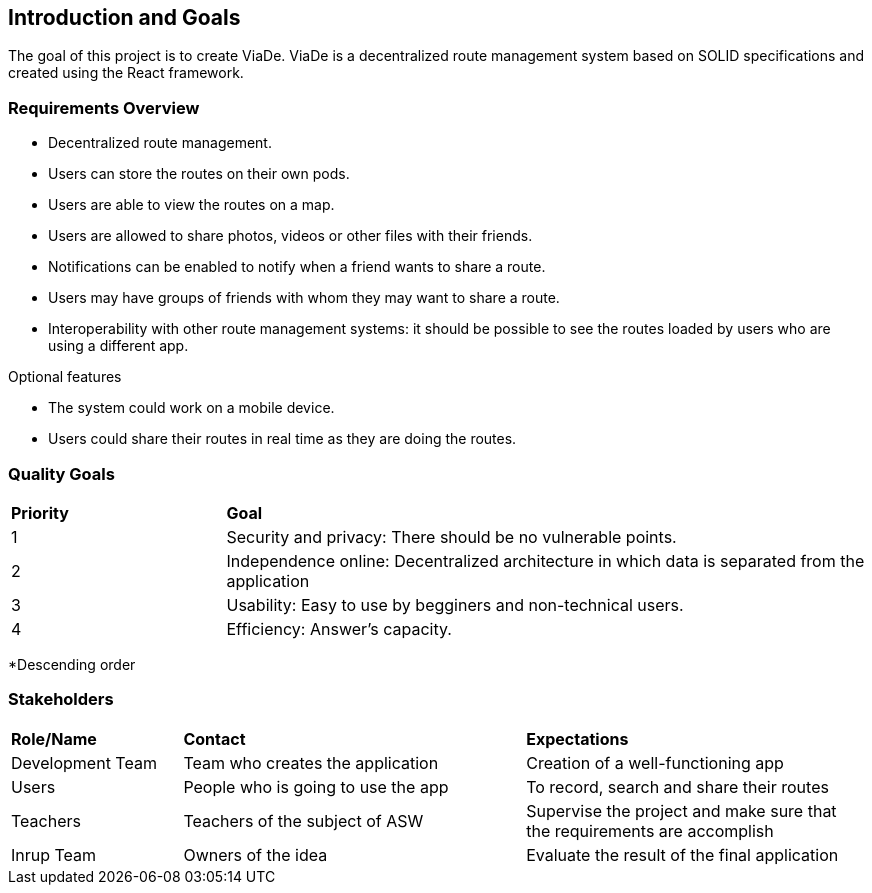 [[section-introduction-and-goals]]
== Introduction and Goals

****
The goal of this project is to create ViaDe. ViaDe is a decentralized route management system based on SOLID specifications and created using the React framework. 
****

=== Requirements Overview

****
* Decentralized route management. 
* Users can store the routes on their own pods. 
* Users are able to view the routes on a map. 
* Users are allowed to share photos, videos or other files with their friends. 
* Notifications can be enabled to notify when a friend wants to share a route. 
* Users may have groups of friends with whom they may want to share a route. 
* Interoperability with other route management systems: it should be possible to see the routes loaded by users who are using a different app. 

.Optional features
* The system could work on a mobile device. 
* Users could share their routes in real time as they are doing the routes. 
****

=== Quality Goals

[cols="^,^3"]
|===

|*Priority* |*Goal*

|1 |[.underline]#Security and privacy#: There should be no vulnerable points. 

|2 |[.underline]#Independence online#:  Decentralized architecture in which data is separated from the application 

|3 |[.underline]#Usability#: Easy to use by begginers and non-technical users. 

|4 |[.underline]#Efficiency#: Answer's capacity. 


|===

*Descending order


=== Stakeholders

[cols="^,^2,^2"]
|===

|*Role/Name* |*Contact* |*Expectations*

|Development Team |Team who creates the application |Creation of a well-functioning app

|Users |People who is going to use the app  |To record, search and share their routes 

|Teachers |Teachers of the subject of ASW  |Supervise the project and make sure that the requirements are accomplish 

|Inrup Team |Owners of the idea |Evaluate the result of the final application 

|===
